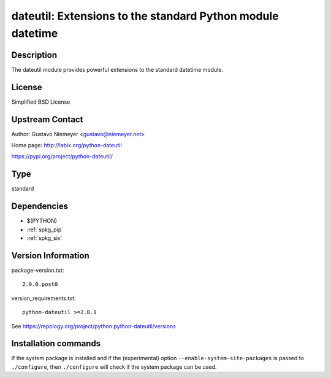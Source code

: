 .. _spkg_dateutil:

dateutil: Extensions to the standard Python module datetime
===========================================================

Description
-----------

The dateutil module provides powerful extensions to the standard
datetime module.

License
-------

Simplified BSD License


Upstream Contact
----------------

Author: Gustavo Niemeyer <gustavo@niemeyer.net>

Home page: http://labix.org/python-dateutil

https://pypi.org/project/python-dateutil/


Type
----

standard


Dependencies
------------

- $(PYTHON)
- :ref:`spkg_pip`
- :ref:`spkg_six`

Version Information
-------------------

package-version.txt::

    2.9.0.post0

version_requirements.txt::

    python-dateutil >=2.8.1

See https://repology.org/project/python:python-dateutil/versions

Installation commands
---------------------

.. tab:: PyPI:

   .. CODE-BLOCK:: bash

       $ pip install python-dateutil\>=2.8.1

.. tab:: Sage distribution:

   .. CODE-BLOCK:: bash

       $ sage -i dateutil

.. tab:: Arch Linux:

   .. CODE-BLOCK:: bash

       $ sudo pacman -S python-dateutil

.. tab:: conda-forge:

   .. CODE-BLOCK:: bash

       $ conda install python-dateutil

.. tab:: Debian/Ubuntu:

   .. CODE-BLOCK:: bash

       $ sudo apt-get install python3-dateutil

.. tab:: Fedora/Redhat/CentOS:

   .. CODE-BLOCK:: bash

       $ sudo dnf install python3-dateutil

.. tab:: FreeBSD:

   .. CODE-BLOCK:: bash

       $ sudo pkg install devel/py-dateutil

.. tab:: Gentoo Linux:

   .. CODE-BLOCK:: bash

       $ sudo emerge dev-python/python-dateutil

.. tab:: MacPorts:

   .. CODE-BLOCK:: bash

       $ sudo port install py-dateutil

.. tab:: openSUSE:

   .. CODE-BLOCK:: bash

       $ sudo zypper install python3-python-dateutil

.. tab:: Void Linux:

   .. CODE-BLOCK:: bash

       $ sudo xbps-install python3-dateutil


If the system package is installed and if the (experimental) option
``--enable-system-site-packages`` is passed to ``./configure``, then 
``./configure`` will check if the system package can be used.
